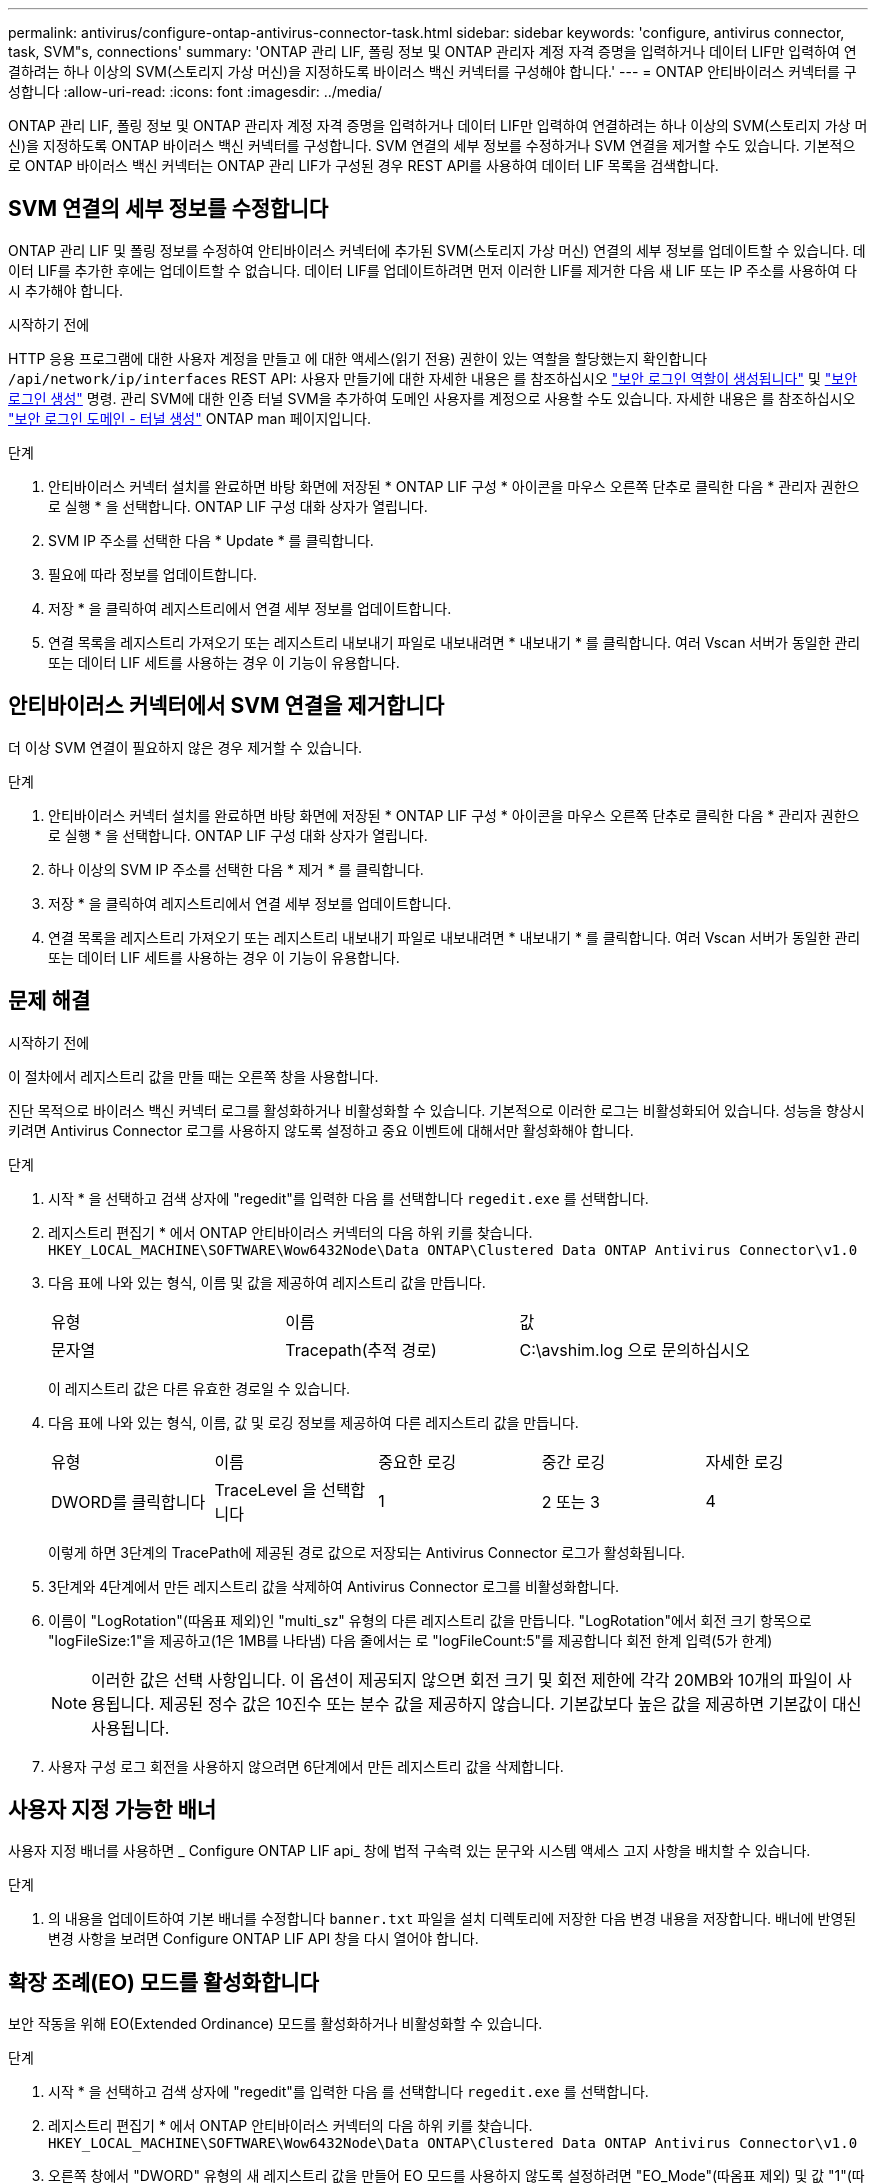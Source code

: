 ---
permalink: antivirus/configure-ontap-antivirus-connector-task.html 
sidebar: sidebar 
keywords: 'configure, antivirus connector, task, SVM"s, connections' 
summary: 'ONTAP 관리 LIF, 폴링 정보 및 ONTAP 관리자 계정 자격 증명을 입력하거나 데이터 LIF만 입력하여 연결하려는 하나 이상의 SVM(스토리지 가상 머신)을 지정하도록 바이러스 백신 커넥터를 구성해야 합니다.' 
---
= ONTAP 안티바이러스 커넥터를 구성합니다
:allow-uri-read: 
:icons: font
:imagesdir: ../media/


[role="lead"]
ONTAP 관리 LIF, 폴링 정보 및 ONTAP 관리자 계정 자격 증명을 입력하거나 데이터 LIF만 입력하여 연결하려는 하나 이상의 SVM(스토리지 가상 머신)을 지정하도록 ONTAP 바이러스 백신 커넥터를 구성합니다. SVM 연결의 세부 정보를 수정하거나 SVM 연결을 제거할 수도 있습니다. 기본적으로 ONTAP 바이러스 백신 커넥터는 ONTAP 관리 LIF가 구성된 경우 REST API를 사용하여 데이터 LIF 목록을 검색합니다.



== SVM 연결의 세부 정보를 수정합니다

ONTAP 관리 LIF 및 폴링 정보를 수정하여 안티바이러스 커넥터에 추가된 SVM(스토리지 가상 머신) 연결의 세부 정보를 업데이트할 수 있습니다. 데이터 LIF를 추가한 후에는 업데이트할 수 없습니다. 데이터 LIF를 업데이트하려면 먼저 이러한 LIF를 제거한 다음 새 LIF 또는 IP 주소를 사용하여 다시 추가해야 합니다.

.시작하기 전에
HTTP 응용 프로그램에 대한 사용자 계정을 만들고 에 대한 액세스(읽기 전용) 권한이 있는 역할을 할당했는지 확인합니다 `/api/network/ip/interfaces` REST API:
사용자 만들기에 대한 자세한 내용은 를 참조하십시오 link:https://docs.netapp.com/us-en/ontap-cli/security-login-role-create.html#description["보안 로그인 역할이 생성됩니다"^] 및 link:https://docs.netapp.com/us-en/ontap-cli/security-login-create.html["보안 로그인 생성"^] 명령.
관리 SVM에 대한 인증 터널 SVM을 추가하여 도메인 사용자를 계정으로 사용할 수도 있습니다.
자세한 내용은 를 참조하십시오 link:https://docs.netapp.com/us-en/ontap-cli/security-login-domain-tunnel-create.html["보안 로그인 도메인 - 터널 생성"] ONTAP man 페이지입니다.

.단계
. 안티바이러스 커넥터 설치를 완료하면 바탕 화면에 저장된 * ONTAP LIF 구성 * 아이콘을 마우스 오른쪽 단추로 클릭한 다음 * 관리자 권한으로 실행 * 을 선택합니다. ONTAP LIF 구성 대화 상자가 열립니다.
. SVM IP 주소를 선택한 다음 * Update * 를 클릭합니다.
. 필요에 따라 정보를 업데이트합니다.
. 저장 * 을 클릭하여 레지스트리에서 연결 세부 정보를 업데이트합니다.
. 연결 목록을 레지스트리 가져오기 또는 레지스트리 내보내기 파일로 내보내려면 * 내보내기 * 를 클릭합니다.
여러 Vscan 서버가 동일한 관리 또는 데이터 LIF 세트를 사용하는 경우 이 기능이 유용합니다.




== 안티바이러스 커넥터에서 SVM 연결을 제거합니다

더 이상 SVM 연결이 필요하지 않은 경우 제거할 수 있습니다.

.단계
. 안티바이러스 커넥터 설치를 완료하면 바탕 화면에 저장된 * ONTAP LIF 구성 * 아이콘을 마우스 오른쪽 단추로 클릭한 다음 * 관리자 권한으로 실행 * 을 선택합니다. ONTAP LIF 구성 대화 상자가 열립니다.
. 하나 이상의 SVM IP 주소를 선택한 다음 * 제거 * 를 클릭합니다.
. 저장 * 을 클릭하여 레지스트리에서 연결 세부 정보를 업데이트합니다.
. 연결 목록을 레지스트리 가져오기 또는 레지스트리 내보내기 파일로 내보내려면 * 내보내기 * 를 클릭합니다.
여러 Vscan 서버가 동일한 관리 또는 데이터 LIF 세트를 사용하는 경우 이 기능이 유용합니다.




== 문제 해결

.시작하기 전에
이 절차에서 레지스트리 값을 만들 때는 오른쪽 창을 사용합니다.

진단 목적으로 바이러스 백신 커넥터 로그를 활성화하거나 비활성화할 수 있습니다. 기본적으로 이러한 로그는 비활성화되어 있습니다. 성능을 향상시키려면 Antivirus Connector 로그를 사용하지 않도록 설정하고 중요 이벤트에 대해서만 활성화해야 합니다.

.단계
. 시작 * 을 선택하고 검색 상자에 "regedit"를 입력한 다음 를 선택합니다 `regedit.exe` 를 선택합니다.
. 레지스트리 편집기 * 에서 ONTAP 안티바이러스 커넥터의 다음 하위 키를 찾습니다.
`HKEY_LOCAL_MACHINE\SOFTWARE\Wow6432Node\Data ONTAP\Clustered Data ONTAP Antivirus Connector\v1.0`
. 다음 표에 나와 있는 형식, 이름 및 값을 제공하여 레지스트리 값을 만듭니다.
+
|===


| 유형 | 이름 | 값 


 a| 
문자열
 a| 
Tracepath(추적 경로)
 a| 
C:\avshim.log 으로 문의하십시오

|===
+
이 레지스트리 값은 다른 유효한 경로일 수 있습니다.

. 다음 표에 나와 있는 형식, 이름, 값 및 로깅 정보를 제공하여 다른 레지스트리 값을 만듭니다.
+
|===


| 유형 | 이름 | 중요한 로깅 | 중간 로깅 | 자세한 로깅 


 a| 
DWORD를 클릭합니다
 a| 
TraceLevel 을 선택합니다
 a| 
1
 a| 
2 또는 3
 a| 
4

|===
+
이렇게 하면 3단계의 TracePath에 제공된 경로 값으로 저장되는 Antivirus Connector 로그가 활성화됩니다.

. 3단계와 4단계에서 만든 레지스트리 값을 삭제하여 Antivirus Connector 로그를 비활성화합니다.
. 이름이 "LogRotation"(따옴표 제외)인 "multi_sz" 유형의 다른 레지스트리 값을 만듭니다. "LogRotation"에서
회전 크기 항목으로 "logFileSize:1"을 제공하고(1은 1MB를 나타냄) 다음 줄에서는 로 "logFileCount:5"를 제공합니다
회전 한계 입력(5가 한계)
+
[NOTE]
====
이러한 값은 선택 사항입니다. 이 옵션이 제공되지 않으면 회전 크기 및 회전 제한에 각각 20MB와 10개의 파일이 사용됩니다. 제공된 정수 값은 10진수 또는 분수 값을 제공하지 않습니다. 기본값보다 높은 값을 제공하면 기본값이 대신 사용됩니다.

====
. 사용자 구성 로그 회전을 사용하지 않으려면 6단계에서 만든 레지스트리 값을 삭제합니다.




== 사용자 지정 가능한 배너

사용자 지정 배너를 사용하면 _ Configure ONTAP LIF api_ 창에 법적 구속력 있는 문구와 시스템 액세스 고지 사항을 배치할 수 있습니다.

.단계
. 의 내용을 업데이트하여 기본 배너를 수정합니다 `banner.txt` 파일을 설치 디렉토리에 저장한 다음 변경 내용을 저장합니다.
배너에 반영된 변경 사항을 보려면 Configure ONTAP LIF API 창을 다시 열어야 합니다.




== 확장 조례(EO) 모드를 활성화합니다

보안 작동을 위해 EO(Extended Ordinance) 모드를 활성화하거나 비활성화할 수 있습니다.

.단계
. 시작 * 을 선택하고 검색 상자에 "regedit"를 입력한 다음 를 선택합니다 `regedit.exe` 를 선택합니다.
. 레지스트리 편집기 * 에서 ONTAP 안티바이러스 커넥터의 다음 하위 키를 찾습니다.
`HKEY_LOCAL_MACHINE\SOFTWARE\Wow6432Node\Data ONTAP\Clustered Data ONTAP Antivirus Connector\v1.0`
. 오른쪽 창에서 "DWORD" 유형의 새 레지스트리 값을 만들어 EO 모드를 사용하지 않도록 설정하려면 "EO_Mode"(따옴표 제외) 및 값 "1"(따옴표 제외)을 사용합니다.



NOTE: 기본적으로 이 인 경우 `EO_Mode` 레지스트리 항목이 없습니다. EO 모드가 비활성화됩니다. EO 모드를 활성화할 때 외부 syslog 서버와 상호 인증서 인증을 모두 구성해야 합니다.



== 외부 syslog 서버를 구성합니다

.시작하기 전에
이 절차에서 레지스트리 값을 만들 때는 오른쪽 창을 사용합니다.

.단계
. 시작 * 을 선택하고 검색 상자에 "regedit"를 입력한 다음 를 선택합니다 `regedit.exe` 를 선택합니다.
. 레지스트리 편집기 * 에서 syslog 구성에 대한 ONTAP 안티바이러스 커넥터 하위 키를 생성합니다.
`HKEY_LOCAL_MACHINE\SOFTWARE\Wow6432Node\Data ONTAP\Clustered Data ONTAP Antivirus Connector\v1.0\syslog`
. 다음 표와 같이 유형, 이름 및 값을 제공하여 레지스트리 값을 만듭니다.
+
|===


| 유형 | 이름 | 값 


 a| 
DWORD를 클릭합니다
 a| 
syslog_enabled
 a| 
1 또는 0

|===
+
"1" 값은 syslog를 활성화하고 "0" 값은 syslog를 비활성화합니다.

. 다음 표에 표시된 정보를 제공하여 다른 레지스트리 값을 만듭니다.
+
|===


| 유형 | 이름 


 a| 
등록_SZ
 a| 
syslog_host입니다

|===
+
값 필드에 syslog 호스트 IP 주소 또는 도메인 이름을 입력합니다.

. 다음 표에 표시된 정보를 제공하여 다른 레지스트리 값을 만듭니다.
+
|===


| 유형 | 이름 


 a| 
등록_SZ
 a| 
syslog_port

|===
+
값 필드에 syslog 서버가 실행 중인 포트 번호를 제공합니다.

. 다음 표에 표시된 정보를 제공하여 다른 레지스트리 값을 만듭니다.
+
|===


| 유형 | 이름 


 a| 
등록_SZ
 a| 
Syslog_프로토콜

|===
+
syslog 서버에서 사용 중인 프로토콜을 값 필드에 "TCP" 또는 "UDP"로 입력합니다.

. 다음 표에 표시된 정보를 제공하여 다른 레지스트리 값을 만듭니다.
+
|===


| 유형 | 이름 | 로그_CRIT | 로그_통지 | Log_Info(로그 정보) | log_debug 를 참조하십시오 


 a| 
DWORD를 클릭합니다
 a| 
syslog_레벨
 a| 
2
 a| 
5
 a| 
6
 a| 
7

|===
. 다음 표에 표시된 정보를 제공하여 다른 레지스트리 값을 만듭니다.
+
|===


| 유형 | 이름 | 값 


 a| 
DWORD를 클릭합니다
 a| 
Syslog_TLS
 a| 
1 또는 0

|===


"1" 값은 TLS(Transport Layer Security)를 사용하여 syslog를 활성화하고 "0" 값은 TLS를 사용하는 syslog를 비활성화합니다.



=== 구성된 외부 syslog 서버가 원활하게 실행되는지 확인합니다

* 키가 없거나 null 값이 있는 경우:
+
** 프로토콜은 기본적으로 "TCP"로 설정됩니다.
** 일반 "TCP/UDP"의 경우 기본적으로 "514"이고 TLS의 경우 기본적으로 "6514"입니다.
** syslog 레벨의 기본값은 5(log_notice)입니다.


* syslog가 활성화되어 있는지 확인하려면 를 확인하십시오 `syslog_enabled` 값은 "1"입니다. 를 누릅니다 `syslog_enabled` 값은 "1"입니다. EO 모드의 활성화 여부에 관계없이 구성된 원격 서버에 로그인할 수 있어야 합니다.
* EO 모드가 "1"로 설정된 경우 를 변경합니다 `syslog_enabled` "1"에서 "0"까지의 값은 다음과 같습니다.
+
** EO 모드에서 syslog가 활성화되지 않은 경우 서비스를 시작할 수 없습니다.
** 시스템이 안정 상태에서 실행 중인 경우, EO 모드에서 syslog를 비활성화할 수 없으며 syslog가 강제로 "1"로 설정된다는 경고가 나타납니다. 이 경고는 레지스트리에서 확인할 수 있습니다. 이 경우 먼저 EO 모드를 비활성화한 다음 syslog를 비활성화해야 합니다.


* EO 모드 및 syslog를 사용할 때 syslog 서버가 성공적으로 실행되지 않으면 서비스 실행이 중지됩니다. 이 문제는 다음과 같은 이유 중 하나로 인해 발생할 수 있습니다.
+
** 유효하지 않거나 syslog_host가 구성되지 않았습니다.
** UDP 또는 TCP와 별도로 잘못된 프로토콜이 구성되었습니다.
** 포트 번호가 잘못되었습니다.


* TCP 또는 TLS over TCP 구성의 경우 서버가 IP 포트에서 수신 대기하지 않으면 연결이 실패하고 서비스가 종료됩니다.




== X.509 상호 인증서 인증을 구성합니다

X.509 인증서 기반 상호 인증은 관리 경로에서 바이러스 백신 커넥터와 ONTAP 간의 SSL(Secure Sockets Layer) 통신에 사용할 수 있습니다. EO 모드가 활성화되어 있고 인증서를 찾을 수 없는 경우 AV 커넥터가 종료됩니다. 안티바이러스 커넥터에 대해 다음 절차를 수행하십시오.

.단계
. 안티바이러스 커넥터는 안티바이러스 커넥터가 설치 디렉토리를 실행하는 디렉토리 경로에서 NetApp 서버의 안티바이러스 커넥터 클라이언트 인증서 및 CA(인증 기관) 인증서를 검색합니다. 인증서를 이 고정 디렉토리 경로에 복사합니다.
. 클라이언트 인증서와 개인 키를 PKCS12 형식으로 포함하고 이름을 "AV_CLIENT.P12"로 지정합니다.
. NetApp 서버의 인증서를 서명하는 데 사용되는 CA 인증서(루트 CA에 대한 중간 등록 권한 포함)가 PEM(개인 정보 보호 향상 메일) 형식이고 이름이 "ontap_ca.pem"인지 확인합니다. 바이러스 백신 커넥터 설치 디렉터리에 넣습니다. NetApp ONTAP 시스템에서 "ONTAP"의 안티바이러스 커넥터에 대한 클라이언트 인증서를 "client-ca" 유형 인증서로 서명하는 데 사용되는 CA 인증서(루트 CA에 대한 중간 서명 권한 포함)를 설치합니다.

